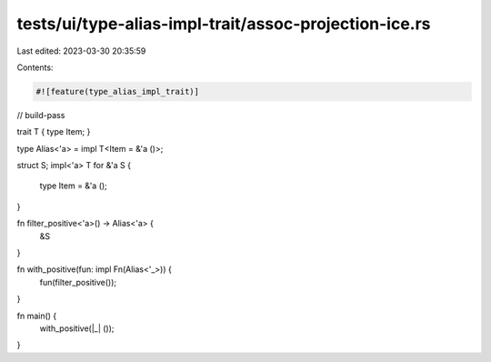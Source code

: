 tests/ui/type-alias-impl-trait/assoc-projection-ice.rs
======================================================

Last edited: 2023-03-30 20:35:59

Contents:

.. code-block:: rs

    #![feature(type_alias_impl_trait)]

// build-pass

trait T { type Item; }

type Alias<'a> = impl T<Item = &'a ()>;

struct S;
impl<'a> T for &'a S {
    type Item = &'a ();
}

fn filter_positive<'a>() -> Alias<'a> {
    &S
}

fn with_positive(fun: impl Fn(Alias<'_>)) {
    fun(filter_positive());
}

fn main() {
    with_positive(|_| ());
}


